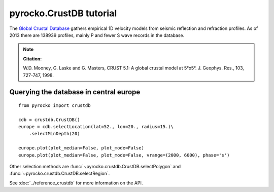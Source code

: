 pyrocko.CrustDB tutorial
========================
The `Global Crustal Database <https://earthquake.usgs.gov/data/crust/>`_ gathers empirical 1D velocity models from seismic reflection and refraction profiles. As of 2013 there are 138939 profiles, mainly P and fewer S wave records in the database.

.. note ::

    **Citation:**

    W.D. Mooney, G. Laske and G. Masters, CRUST 5.1: A global crustal model
    at 5°x5°. J. Geophys. Res., 103, 727-747, 1998.


Querying the database in central europe
---------------------------------------

::

    from pyrocko import crustdb

    cdb = crustdb.CrustDB()
    europe = cdb.selectLocation(lat=52., lon=20., radius=15.)\
        .selectMinDepth(20)

    europe.plot(plot_median=False, plot_mode=False)
    europe.plot(plot_median=False, plot_mode=False, vrange=(2000, 6000), phase='s')


.. image:: ../_static/crustdb_plot.png
    :align: center
    :alt: pyrocko.crustdb.CrustDB.plot


Other selection methods are :func:`~pyrocko.crustdb.CrustDB.selectPolygon` and
:func:`~pyrocko.crustdb.CrustDB.selectRegion`.

See :doc:`../reference_crustdb` for more information on the API.
